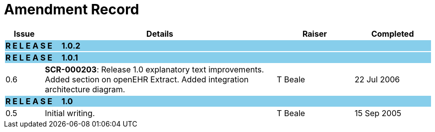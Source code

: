 = Amendment Record

[cols="1,6,2,2", options="header"]
|===
|Issue|Details|Raiser|Completed

4+^|*R E L E A S E{nbsp}{nbsp}{nbsp}{nbsp}{nbsp}1.0.2*
{set:cellbgcolor:skyblue}

4+^|*R E L E A S E{nbsp}{nbsp}{nbsp}{nbsp}{nbsp}1.0.1*
{set:cellbgcolor:skyblue}

|[[latest_issue]]0.6
{set:cellbgcolor!}
|*SCR-000203*: Release 1.0 explanatory text improvements.  Added section on openEHR Extract. Added integration architecture diagram.
|T Beale
|[[latest_issue_date]]22 Jul 2006

4+^|*R E L E A S E{nbsp}{nbsp}{nbsp}{nbsp}{nbsp}1.0*
{set:cellbgcolor:skyblue}

|0.5
{set:cellbgcolor!}
|Initial writing.
|T Beale
|15 Sep 2005

|===

